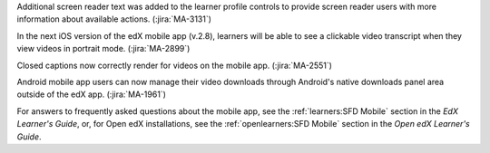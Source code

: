 Additional screen reader text was added to the learner profile controls to
provide screen reader users with more information about available actions.
(:jira:`MA-3131`)

In the next iOS version of the edX mobile app (v.2.8), learners will be able to
see a clickable video transcript when they view videos in portrait mode.
(:jira:`MA-2899`)

Closed captions now correctly render for videos on the mobile app.
(:jira:`MA-2551`)

Android mobile app users can now manage their video downloads through Android's
native downloads panel area outside of the edX app. (:jira:`MA-1961`)

For answers to frequently asked questions about the mobile app, see the
:ref:`learners:SFD Mobile` section in the *EdX Learner's Guide*, or, for
Open edX installations, see the :ref:`openlearners:SFD Mobile` section in
the *Open edX Learner's Guide*.
